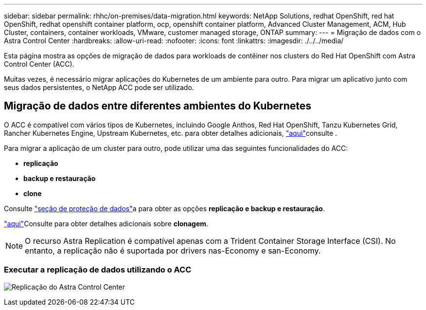 ---
sidebar: sidebar 
permalink: rhhc/on-premises/data-migration.html 
keywords: NetApp Solutions, redhat OpenShift, red hat OpenShift, redhat openshift container platform, ocp, openshift container platform, Advanced Cluster Management, ACM, Hub Cluster, containers, container workloads, VMware, customer managed storage, ONTAP 
summary:  
---
= Migração de dados com o Astra Control Center
:hardbreaks:
:allow-uri-read: 
:nofooter: 
:icons: font
:linkattrs: 
:imagesdir: ./../../media/


[role="lead"]
Esta página mostra as opções de migração de dados para workloads de contêiner nos clusters do Red Hat OpenShift com Astra Control Center (ACC).

Muitas vezes, é necessário migrar aplicações do Kubernetes de um ambiente para outro. Para migrar um aplicativo junto com seus dados persistentes, o NetApp ACC pode ser utilizado.



== Migração de dados entre diferentes ambientes do Kubernetes

O ACC é compatível com vários tipos de Kubernetes, incluindo Google Anthos, Red Hat OpenShift, Tanzu Kubernetes Grid, Rancher Kubernetes Engine, Upstream Kubernetes, etc. para obter detalhes adicionais, link:https://docs.netapp.com/us-en/astra-control-center/get-started/requirements.html#supported-host-cluster-kubernetes-environments["aqui"]consulte .

Para migrar a aplicação de um cluster para outro, pode utilizar uma das seguintes funcionalidades do ACC:

* ** replicação **
* ** backup e restauração **
* ** clone **


Consulte link:../data-protection["seção de proteção de dados"]a para obter as opções **replicação e backup e restauração**.

link:https://docs.netapp.com/us-en/astra-control-center/use/clone-apps.html["aqui"]Consulte para obter detalhes adicionais sobre **clonagem**.


NOTE: O recurso Astra Replication é compatível apenas com a Trident Container Storage Interface (CSI). No entanto, a replicação não é suportada por drivers nas-Economy e san-Economy.



=== Executar a replicação de dados utilizando o ACC

image:rhhc-onprem-dp-rep.png["Replicação do Astra Control Center"]
